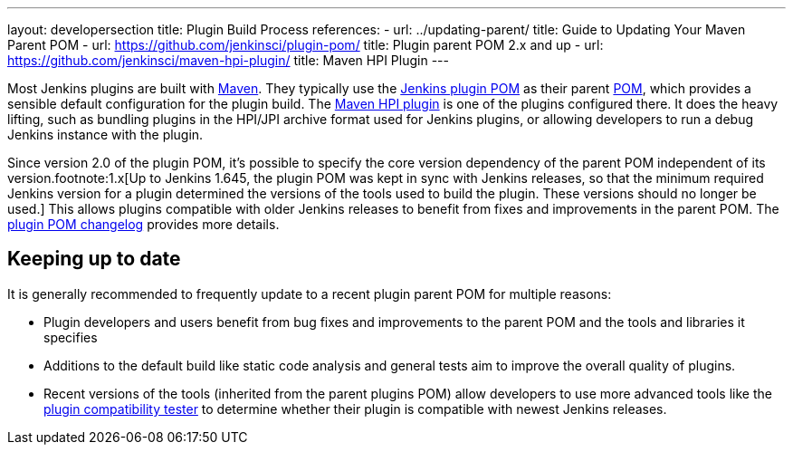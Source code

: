 ---
layout: developersection
title: Plugin Build Process
references:
- url: ../updating-parent/
  title: Guide to Updating Your Maven Parent POM
- url: https://github.com/jenkinsci/plugin-pom/
  title: Plugin parent POM 2.x and up
- url: https://github.com/jenkinsci/maven-hpi-plugin/
  title: Maven HPI Plugin
---

Most Jenkins plugins are built with link:https://maven.apache.org[Maven].
They typically use the link:https://github.com/jenkinsci/plugin-pom/[Jenkins plugin POM] as their parent link:https://maven.apache.org/pom.html[POM], which provides a sensible default configuration for the plugin build.
The link:https://github.com/jenkinsci/maven-hpi-plugin/[Maven HPI plugin] is one of the plugins configured there.
It does the heavy lifting, such as bundling plugins in the HPI/JPI archive format used for Jenkins plugins, or allowing developers to run a debug Jenkins instance with the plugin.

Since version 2.0 of the plugin POM, it's possible to specify the core version dependency of the parent POM independent of its version.footnote:1.x[Up to Jenkins 1.645, the plugin POM was kept in sync with Jenkins releases, so that the minimum required Jenkins version for a plugin determined the versions of the tools used to build the plugin. These versions should no longer be used.]
This allows plugins compatible with older Jenkins releases to benefit from fixes and improvements in the parent POM.
The link:https://github.com/jenkinsci/plugin-pom/releases[plugin POM changelog] provides more details.

== Keeping up to date

It is generally recommended to frequently update to a recent plugin parent POM for multiple reasons:

* Plugin developers and users benefit from bug fixes and improvements to the parent POM and the tools and libraries it specifies
* Additions to the default build like static code analysis and general tests aim to improve the overall quality of plugins.
// TODO Need a good reference for that before including it as example:
// For example, plugins depending on the plugins parent POM 1.637 (with maven-hpi-plugin 1.110) or newer will need to specify the <code>escape-by-default</code> in all Jelly files for the InjectedTest to pass. Plugins depending on older releases may have hidden XSS vulnerabilities.
* Recent versions of the tools (inherited from the parent plugins POM) allow developers to use more advanced tools like the https://github.com/jenkinsci/plugin-compat-tester[plugin compatibility tester] to determine whether their plugin is compatible with newest Jenkins releases.

